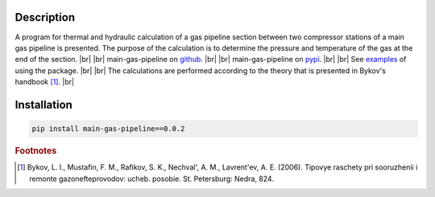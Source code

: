 Description
________________________________
A program for thermal and hydraulic calculation of a gas pipeline section between
two compressor stations of a main gas pipeline is presented.
The purpose of the calculation is to determine the pressure and temperature of the gas at the end of the section. |br| |br|
main-gas-pipeline on `github <https://github.com/Buzovskiy/main-gas-pipeline/releases/tag/v0.0.2>`_. |br| |br|
main-gas-pipeline on `pypi <https://pypi.org/project/main-gas-pipeline/v0.0.2/>`_. |br| |br|
See `examples <https://github.com/Buzovskiy/main-gas-pipeline/tree/master/examples>`_ of using the package. |br| |br|
The calculations are performed according to the theory that is presented in Bykov's handbook [#foot-something]_. |br|

Installation
________________________________
.. code-block:: bash

   pip install main-gas-pipeline==0.0.2

.. rubric:: Footnotes

.. [#foot-something] Bykov, L. I., Mustafin, F. M., Rafikov, S. K., Nechval', A. M., Lavrent'ev, A. E. (2006).
   Tipovye raschety pri sooruzhenii i remonte gazonefteprovodov: ucheb. posobie. St. Petersburg: Nedra, 824.

.. |br| raw:: html

   <br />
